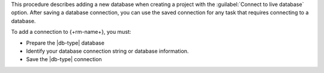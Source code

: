 This procedure describes adding a new database when creating a project with the 
:guilabel:`Connect to live database` option. After saving a database connection, 
you can use the saved connection for any task that requires connecting to a database.

To add a connection to {+rm-name+}, you must:

- Prepare the |db-type| database

- Identify your database connection string or database information.

- Save the |db-type| connection